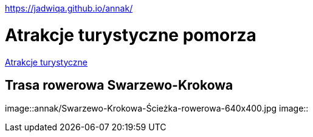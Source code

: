 https://jadwiqa.github.io/annak/

# Atrakcje turystyczne pomorza

http://gist.asciidoctor.org/?github-jadwiqa%2Fannak%2F%2FREADME.adoc[Atrakcje turystyczne]



## Trasa rowerowa Swarzewo-Krokowa

image::annak/Swarzewo-Krokowa-Ścieżka-rowerowa-640x400.jpg
image::




